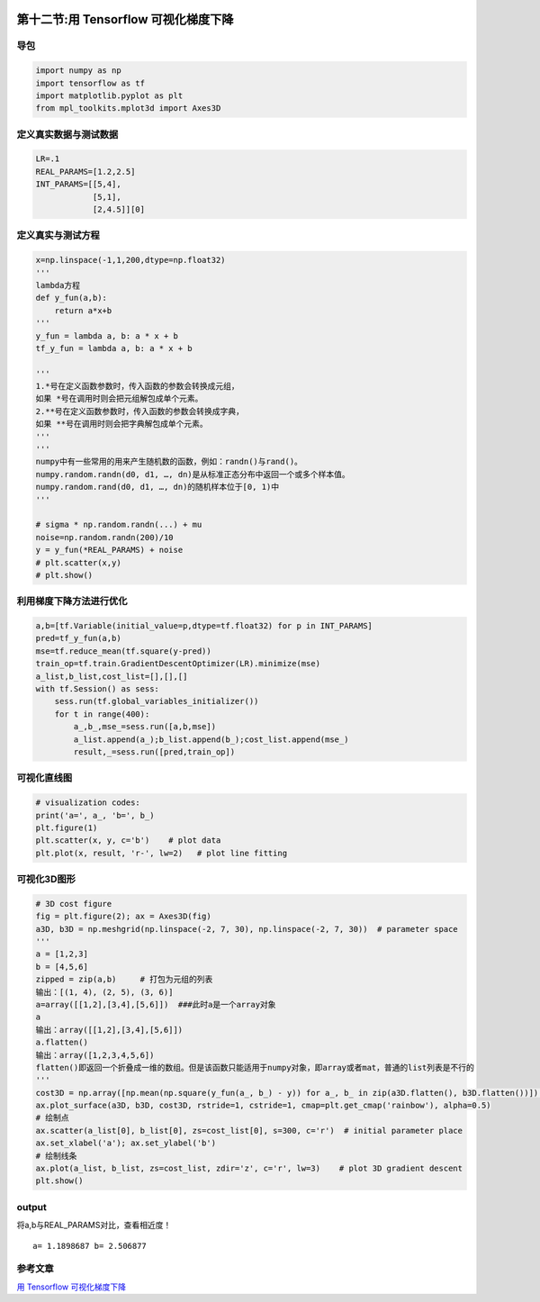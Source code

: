.. figure:: http://p20tr36iw.bkt.clouddn.com/tensorflow_gd.png
   :alt: 

第十二节:用 Tensorflow 可视化梯度下降
======================================

导包
----

.. code:: python


    import numpy as np
    import tensorflow as tf
    import matplotlib.pyplot as plt
    from mpl_toolkits.mplot3d import Axes3D

定义真实数据与测试数据
----------------------

.. code:: python

    LR=.1
    REAL_PARAMS=[1.2,2.5]
    INT_PARAMS=[[5,4],
                [5,1],
                [2,4.5]][0]

定义真实与测试方程
------------------

.. code:: python

    x=np.linspace(-1,1,200,dtype=np.float32)
    '''
    lambda方程
    def y_fun(a,b):
        return a*x+b
    '''
    y_fun = lambda a, b: a * x + b
    tf_y_fun = lambda a, b: a * x + b

    '''
    1.*号在定义函数参数时，传入函数的参数会转换成元组，
    如果 *号在调用时则会把元组解包成单个元素。
    2.**号在定义函数参数时，传入函数的参数会转换成字典，
    如果 **号在调用时则会把字典解包成单个元素。
    '''
    '''
    numpy中有一些常用的用来产生随机数的函数，例如：randn()与rand()。
    numpy.random.randn(d0, d1, …, dn)是从标准正态分布中返回一个或多个样本值。
    numpy.random.rand(d0, d1, …, dn)的随机样本位于[0, 1)中
    '''

    # sigma * np.random.randn(...) + mu
    noise=np.random.randn(200)/10
    y = y_fun(*REAL_PARAMS) + noise
    # plt.scatter(x,y)
    # plt.show()

利用梯度下降方法进行优化
------------------------

.. code:: python

    a,b=[tf.Variable(initial_value=p,dtype=tf.float32) for p in INT_PARAMS]
    pred=tf_y_fun(a,b)
    mse=tf.reduce_mean(tf.square(y-pred))
    train_op=tf.train.GradientDescentOptimizer(LR).minimize(mse)
    a_list,b_list,cost_list=[],[],[]
    with tf.Session() as sess:
        sess.run(tf.global_variables_initializer())
        for t in range(400):
            a_,b_,mse_=sess.run([a,b,mse])
            a_list.append(a_);b_list.append(b_);cost_list.append(mse_)
            result,_=sess.run([pred,train_op])

可视化直线图
------------

.. code:: python

    # visualization codes:
    print('a=', a_, 'b=', b_)
    plt.figure(1)
    plt.scatter(x, y, c='b')    # plot data
    plt.plot(x, result, 'r-', lw=2)   # plot line fitting

可视化3D图形
------------

.. code:: python

    # 3D cost figure
    fig = plt.figure(2); ax = Axes3D(fig)
    a3D, b3D = np.meshgrid(np.linspace(-2, 7, 30), np.linspace(-2, 7, 30))  # parameter space
    '''
    a = [1,2,3]
    b = [4,5,6]
    zipped = zip(a,b)     # 打包为元组的列表
    输出：[(1, 4), (2, 5), (3, 6)]
    a=array([[1,2],[3,4],[5,6]])  ###此时a是一个array对象
    a
    输出：array([[1,2],[3,4],[5,6]])
    a.flatten()
    输出：array([1,2,3,4,5,6])
    flatten()即返回一个折叠成一维的数组。但是该函数只能适用于numpy对象，即array或者mat，普通的list列表是不行的
    '''
    cost3D = np.array([np.mean(np.square(y_fun(a_, b_) - y)) for a_, b_ in zip(a3D.flatten(), b3D.flatten())]).reshape(a3D.shape)
    ax.plot_surface(a3D, b3D, cost3D, rstride=1, cstride=1, cmap=plt.get_cmap('rainbow'), alpha=0.5)
    # 绘制点
    ax.scatter(a_list[0], b_list[0], zs=cost_list[0], s=300, c='r')  # initial parameter place
    ax.set_xlabel('a'); ax.set_ylabel('b')
    # 绘制线条
    ax.plot(a_list, b_list, zs=cost_list, zdir='z', c='r', lw=3)    # plot 3D gradient descent
    plt.show()

output
------

将a,b与REAL\_PARAMS对比，查看相近度！

::

    a= 1.1898687 b= 2.506877

.. figure:: http://p20tr36iw.bkt.clouddn.com/tensorflow_line.png
   :alt: 

.. figure:: http://p20tr36iw.bkt.clouddn.com/tensorflow_gd.png
   :alt: 

参考文章
--------

`用 Tensorflow
可视化梯度下降 <https://morvanzhou.github.io/tutorials/machine-learning/tensorflow/5-15-tf-gradient-descent/>`__
